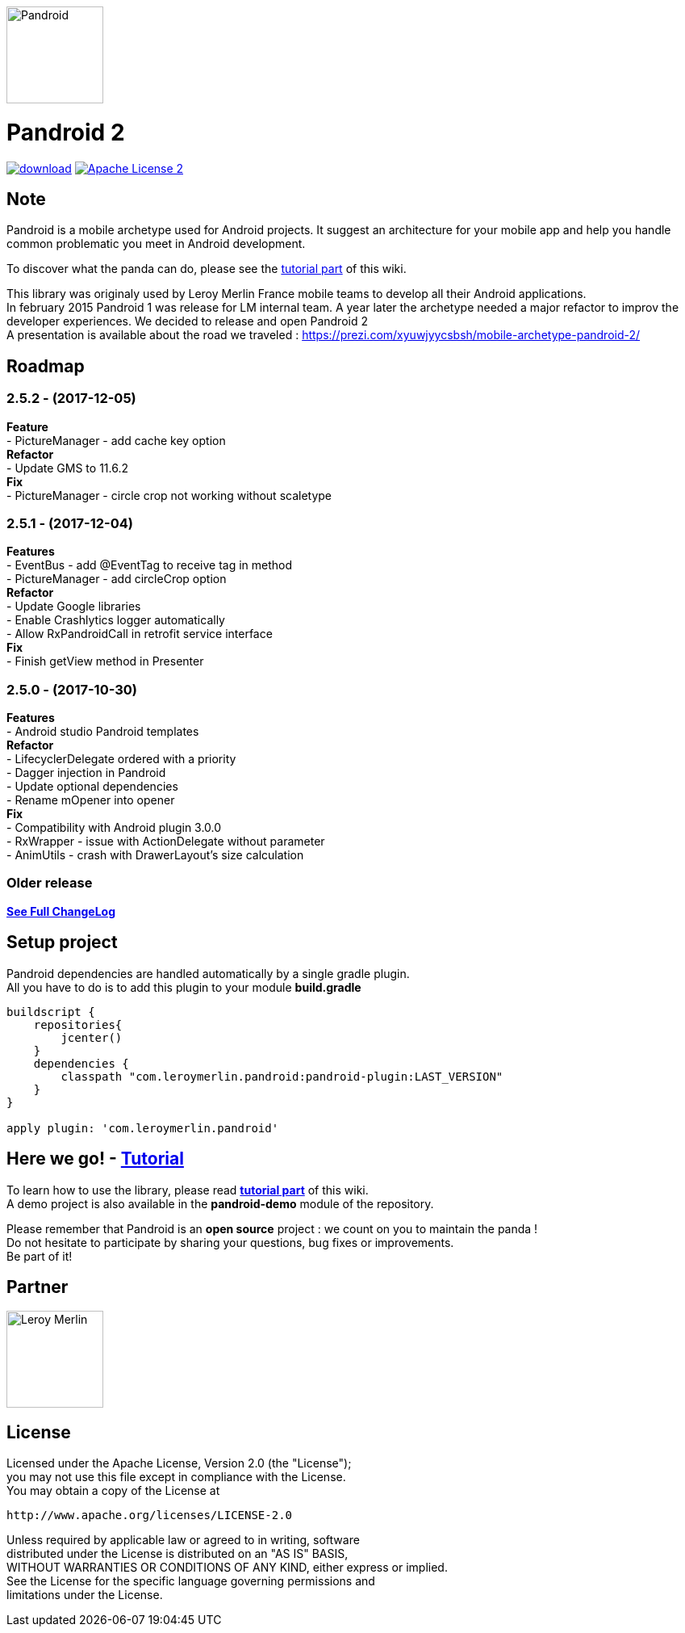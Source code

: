 :htmlPath:
ifdef::env-github[:htmlPath: http://mobiletribe.github.io/pandroid/]

image:./pandroid-doc/assets/logo.png[Pandroid,120,120,float="right",align="center"]

= Pandroid 2
:hardbreaks:

image:https://api.bintray.com/packages/mobiletribe/maven/com.leroymerlin.pandroid:pandroid-plugin/images/download.svg[link="https://bintray.com/mobiletribe/maven/com.leroymerlin.pandroid:pandroid-plugin/_latestVersion"] image:http://img.shields.io/badge/license-ASF2-blue.svg["Apache License 2", link="http://www.apache.org/licenses/LICENSE-2.0.txt"]


## Note

Pandroid is a mobile archetype used for Android projects. It suggest an architecture for your mobile app and help you handle common problematic you meet in Android development.

To discover what the panda can do, please see the link:{htmlPath}pandroid-doc/html/Tutorial.html[tutorial part] of this wiki.


This library was originaly used by Leroy Merlin France mobile teams to develop all their Android applications.
In february 2015 Pandroid 1 was release for LM internal team. A year later the archetype needed a major refactor to improv the developer experiences. We decided to release and open Pandroid 2
A presentation is available about the road we traveled : https://prezi.com/xyuwjyycsbsh/mobile-archetype-pandroid-2/

## Roadmap

### *2.5.2* - (2017-12-05)
*Feature*
- PictureManager - add cache key option
*Refactor*
- Update GMS to 11.6.2
*Fix*
- PictureManager - circle crop not working without scaletype

### *2.5.1* - (2017-12-04)
*Features*
- EventBus - add @EventTag to receive tag in method
- PictureManager - add circleCrop option
*Refactor*
- Update Google libraries
- Enable Crashlytics logger automatically
- Allow RxPandroidCall in retrofit service interface
*Fix*
- Finish getView method in Presenter


### *2.5.0* - (2017-10-30)
*Features*
- Android studio Pandroid templates
*Refactor*
- LifecyclerDelegate ordered with a priority
- Dagger injection in Pandroid
- Update optional dependencies
- Rename mOpener into opener
*Fix*
- Compatibility with Android plugin 3.0.0
- RxWrapper - issue with ActionDelegate without parameter
- AnimUtils - crash with DrawerLayout's size calculation


### *Older release*
*link:{htmlPath}pandroid-doc/html/Changelog.html[See Full ChangeLog]*


## Setup project

Pandroid dependencies are handled automatically by a single gradle plugin. +
All you have to do is to add this plugin to your module *build.gradle*

[source,groovy]
----

buildscript {
    repositories{
        jcenter()
    }
    dependencies {
        classpath "com.leroymerlin.pandroid:pandroid-plugin:LAST_VERSION"
    }
}

apply plugin: 'com.leroymerlin.pandroid'

----


## Here we go! - link:{htmlPath}pandroid-doc/html/Tutorial.html[Tutorial]

To learn how to use the library, please read *link:{htmlPath}pandroid-doc/html/Tutorial.html[tutorial part]* of this wiki. +
A demo project is also available in the *pandroid-demo* module of the repository.

Please remember that Pandroid is an *open source* project : we count on you to maintain the panda ! +
Do not hesitate to participate by sharing your questions, bug fixes or improvements. +
Be part of it!

## Partner

image:./pandroid-doc/assets/partner/lm.jpg[Leroy Merlin,120,120]

## License

Licensed under the Apache License, Version 2.0 (the "License");
you may not use this file except in compliance with the License.
You may obtain a copy of the License at

   http://www.apache.org/licenses/LICENSE-2.0

Unless required by applicable law or agreed to in writing, software
distributed under the License is distributed on an "AS IS" BASIS,
WITHOUT WARRANTIES OR CONDITIONS OF ANY KIND, either express or implied.
See the License for the specific language governing permissions and
limitations under the License.
